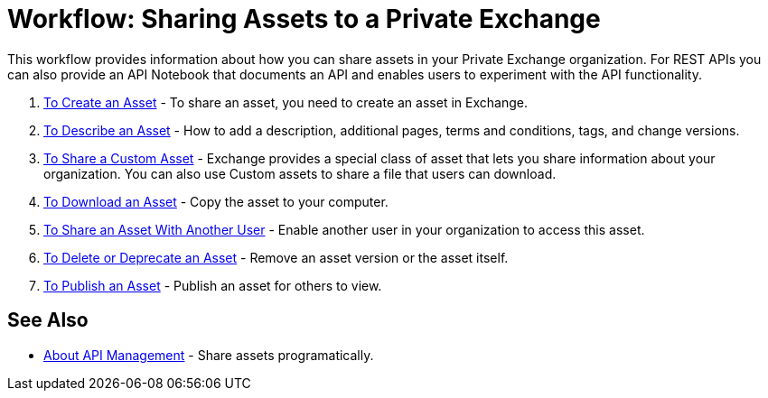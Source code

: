 = Workflow: Sharing Assets to a Private Exchange

This workflow provides information about how you can share assets in your Private Exchange organization. 
For REST APIs you can also provide an API Notebook
that documents an API and enables users to experiment with the API functionality.

. link:/anypoint-exchange/to-create-an-asset[To Create an Asset] - To share an asset, you need to create an asset in Exchange.
. link:/anypoint-exchange/to-describe-an-asset[To Describe an Asset] - How to add a description, additional pages, terms and conditions, tags, and change versions.
. link:/anypoint-exchange/to-share-custom-asset[To Share a Custom Asset] - Exchange provides a special class of asset that lets you share information about your organization. You can also use Custom assets to share a file that users can download.
. link:/anypoint-exchange/to-download-an-asset[To Download an Asset] - Copy the asset to your computer.
. link:/anypoint-exchange/to-share-an-asset-with-a-user[To Share an Asset With Another User] - Enable another user in your organization to access this asset.
. link:/anypoint-exchange/to-delete-asset[To Delete or Deprecate an Asset] - Remove an asset version or the asset itself.
. link:/anypoint-exchange/to-publish-an-asset[To Publish an Asset] - Publish an asset for others to view.

== See Also

*  link:/anypoint-exchange/about-api-use[About API Management] - Share assets programatically.
